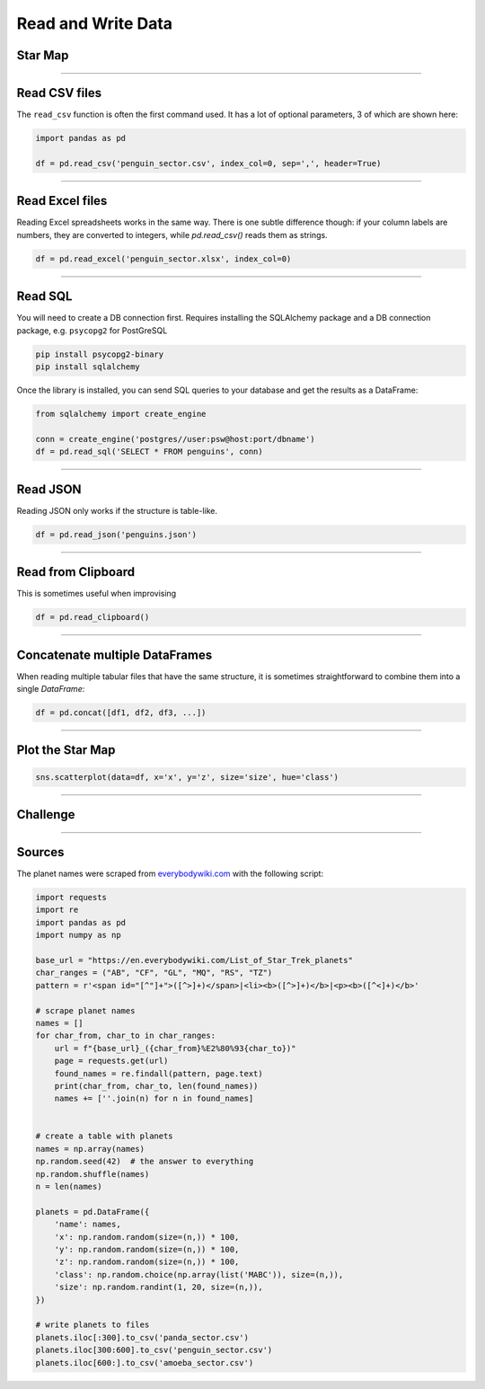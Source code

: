 Read and Write Data
===================

Star Map
--------

.. figure:: planets.jpeg

.. card::
   :shadow: lg

   The known universe is divided into three sectors, 
   of which the first is inhabited by giant amoeba, the second by penguins, 
   the third by cute bears called `xiong mao <https://chinese.yabla.com/chinese-english-pinyin-dictionary.php?define=xiong+mao>`__ in their own language, in ours simply *pandas*.
   All of them differ in their customs, operating systems and favorite programming language.
   But they are generally friendly.

   Before your spaceship can travel anywhere, you need to set a course.
   To find out where you are going, you want to load the **star maps** that contain planets in all three sectors:

   :download:`panda_sector.csv`

   :download:`penguin_sector.csv`

   :download:`amoeba_sector.csv`

----

Read CSV files
--------------

The ``read_csv`` function is often the first command used. It has a lot
of optional parameters, 3 of which are shown here:

.. code:: python

   import pandas as pd

   df = pd.read_csv('penguin_sector.csv', index_col=0, sep=',', header=True)

----

Read Excel files
----------------

Reading Excel spreadsheets works in the same way.
There is one subtle difference though: if your column labels are numbers, they are converted to integers, while `pd.read_csv()` reads them as strings. 

.. code:: python

   df = pd.read_excel('penguin_sector.xlsx', index_col=0)

----

Read SQL
--------

You will need to create a DB connection first. Requires installing the
SQLAlchemy package and a DB connection package, e.g. ``psycopg2`` for
PostGreSQL

.. code::

   pip install psycopg2-binary
   pip install sqlalchemy

Once the library is installed, you can send SQL queries to your database and get the results as a DataFrame:

.. code:: python

   from sqlalchemy import create_engine

   conn = create_engine('postgres//user:psw@host:port/dbname')
   df = pd.read_sql('SELECT * FROM penguins', conn)

----

Read JSON
---------

Reading JSON only works if the structure is table-like.

.. code:: python

   df = pd.read_json('penguins.json') 

----

Read from Clipboard
-------------------

This is sometimes useful when improvising

.. code:: python

   df = pd.read_clipboard()

----

Concatenate multiple DataFrames
-------------------------------

When reading multiple tabular files that have the same structure,
it is sometimes straightforward to combine them into a single `DataFrame`:

.. code:: python

   df = pd.concat([df1, df2, df3, ...])

----

Plot the Star Map
-----------------

.. code:: python

   sns.scatterplot(data=df, x='x', y='z', size='size', hue='class')

----

.. figure:: planet_surface.jpeg

Challenge
---------

.. card::
   :shadow: lg

   How many planets are there in all three star maps combined?

----

Sources
-------

The planet names were scraped from `everybodywiki.com <https://en.everybodywiki.com/List_of_Star_Trek_planets_(A%E2%80%93B)>`__ with the following script:

.. code:: python

   import requests
   import re
   import pandas as pd
   import numpy as np

   base_url = "https://en.everybodywiki.com/List_of_Star_Trek_planets"
   char_ranges = ("AB", "CF", "GL", "MQ", "RS", "TZ")
   pattern = r'<span id="[^"]+">([^>]+)</span>|<li><b>([^>]+)</b>|<p><b>([^<]+)</b>'

   # scrape planet names
   names = []
   for char_from, char_to in char_ranges:
       url = f"{base_url}_({char_from}%E2%80%93{char_to})"
       page = requests.get(url)
       found_names = re.findall(pattern, page.text)
       print(char_from, char_to, len(found_names))
       names += [''.join(n) for n in found_names]


   # create a table with planets
   names = np.array(names)
   np.random.seed(42)  # the answer to everything
   np.random.shuffle(names)
   n = len(names)

   planets = pd.DataFrame({
       'name': names,
       'x': np.random.random(size=(n,)) * 100,
       'y': np.random.random(size=(n,)) * 100,
       'z': np.random.random(size=(n,)) * 100,
       'class': np.random.choice(np.array(list('MABC')), size=(n,)),
       'size': np.random.randint(1, 20, size=(n,)),
   })

   # write planets to files
   planets.iloc[:300].to_csv('panda_sector.csv')
   planets.iloc[300:600].to_csv('penguin_sector.csv')
   planets.iloc[600:].to_csv('amoeba_sector.csv')
